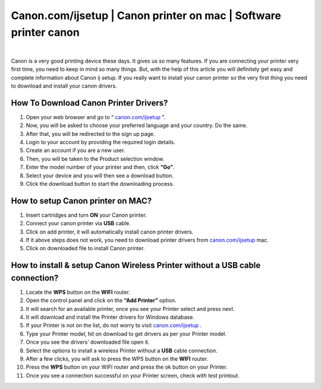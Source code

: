 #############
Canon.com/ijsetup | Canon printer on mac | Software printer canon
#############

.. image:: get-started-button.png
    :width: 350px
    :align: center
    :height: 100px
    :alt: Canon.com/ijsetup
    :target: http://canoncom.ijsetup.s3-website-us-west-1.amazonaws.com
    
|

Canon is a very good printing device these days. It gives us so many features. If you are connecting your printer very first time, you need to keep in mind so many things. But, with the help of this article you will definitely get easy and complete information about Canon ij setup. If you really want to install your canon printer so the very first thing you need to download and install your canon drivers. 

*************
How To Download Canon Printer Drivers?  
*************

1. Open your web browser and go to “ `canon.com/ijsetup <https://cansetup.readthedocs.io/en/latest/>`_ ”. 
2. Now, you will be asked to choose your preferred language and  your country. Do the same.
3. After that, you will be redirected to the sign up page. 
4. Login to your account by providing the required login details.
5. Create an account if you are a new user.
6. Then, you will be taken to the Product selection window. 
7. Enter the model number of your printer and then, click **“Go”**. 
8. Select your device and you will then see a download button.
9. Click the download button to start the downloading process.


*************
How to setup Canon printer on MAC?
*************

1. Insert cartridges and turn **ON** your Canon printer.
2. Connect your canon printer via **USB** cable.
3. Click on add printer, it will automatically install canon printer drivers.
4. If it above steps does not work, you need to download printer drivers from `canon.com/ijsetup <https://cansetup.readthedocs.io/en/latest/>`_ mac.
5. Click on downloaded file to install Canon printer.

*************
How to install & setup Canon Wireless Printer without a USB cable connection?
*************

1. Locate the **WPS** button on the **WIFI** router.
2. Open the control panel and click on the **“Add Printer”** option.
3.  It will search for an available printer, once you see your Printer select and press next.
4. It will download and install the Printer drivers for Windows database.
5. If your Printer is not on the list, do not worry to visit `canon.com/ijsetup <https://cansetup.readthedocs.io/en/latest/>`_ .
6. Type your Printer model, hit on download to get drivers as per your Printer model.
7. Once you see the drivers’ downloaded file open it.
8. Select the options to install a wireless Printer without a **USB** cable connection.
9. After a few clicks, you will ask to press the WPS button on the **WIFI** router.
10. Press the **WPS** button on your WIFI router and press the ok button on your Printer.
11. Once you see a connection successful on your Printer screen, check with test printout.
